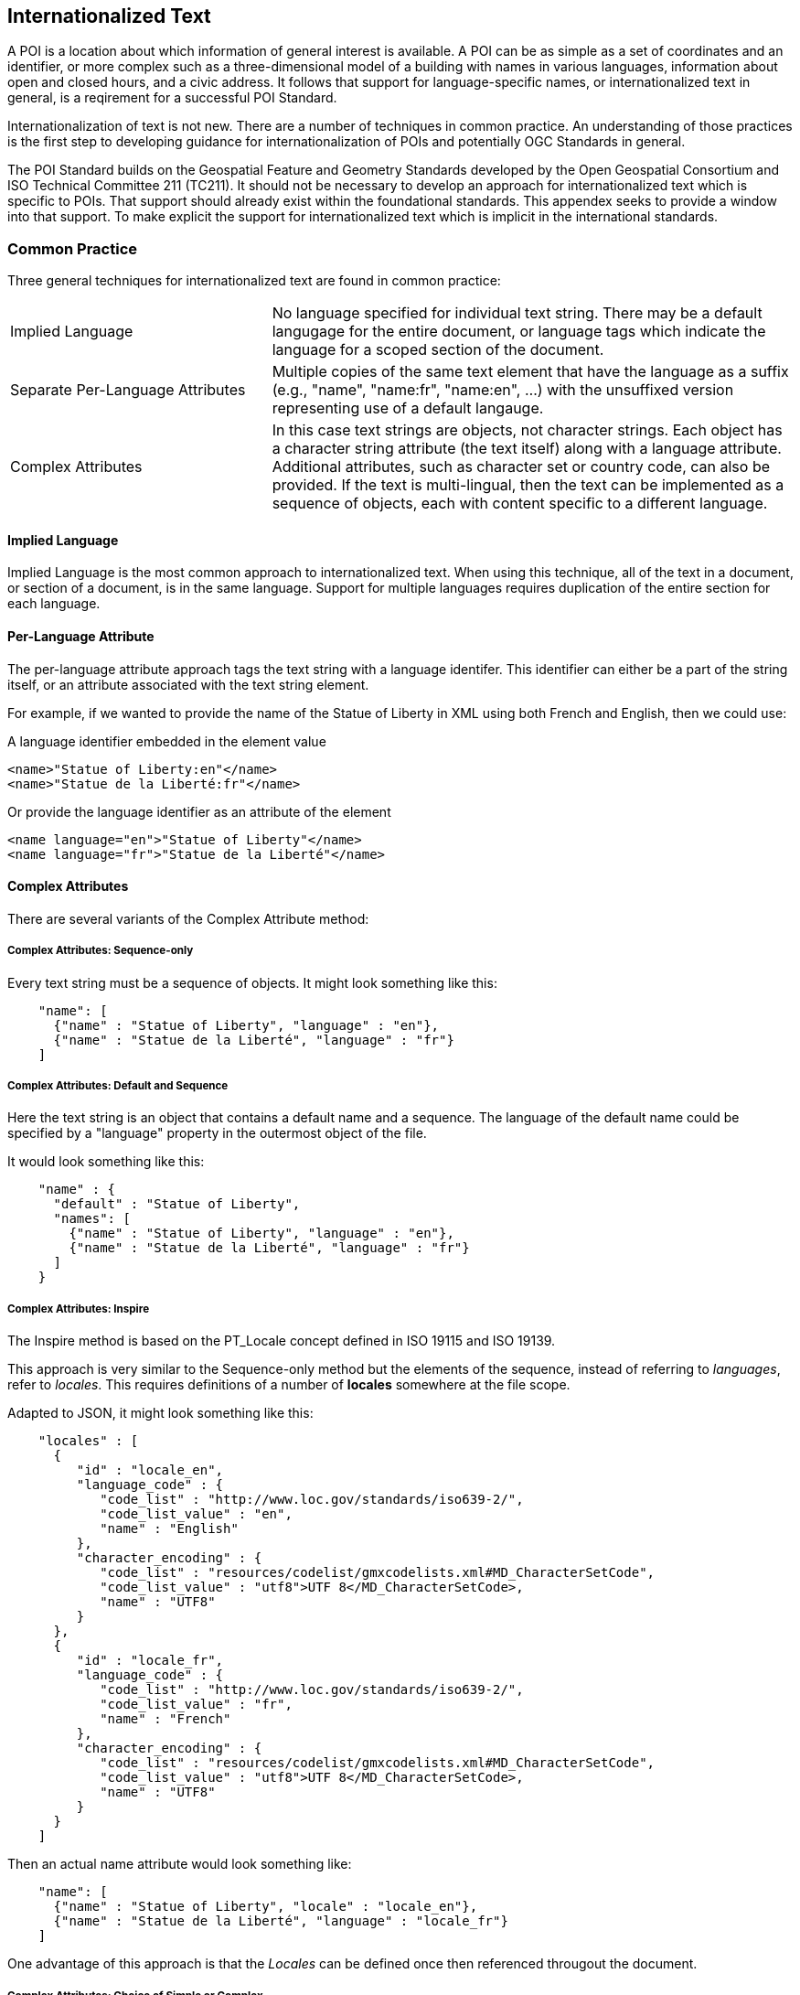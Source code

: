 
== Internationalized Text

A POI is a location about which information of general interest is available. A POI can be as simple as a set of coordinates and an identifier, or more complex such as a three-dimensional model of a building with names in various languages, information about open and closed hours, and a civic address. It follows that support for language-specific names, or internationalized text in general, is a reqirement for a successful POI Standard.

Internationalization of text is not new. There are a number of techniques in common practice. An understanding of those practices is the first step to developing guidance for internationalization of POIs and potentially OGC Standards in general. 

The POI Standard builds on the Geospatial Feature and Geometry Standards developed by the Open Geospatial Consortium and ISO Technical Committee 211 (TC211). It should not be necessary to develop an approach for internationalized text which is specific to POIs. That support should already exist within the foundational standards. This appendex seeks to provide a window into that support. To make explicit the support for internationalized text which is implicit in the international standards.

=== Common Practice

Three general techniques for internationalized text are found in common practice:

[cols="1,2"]
|===
|Implied Language
|No language specified for individual text string. There may be a default langugage for the entire document, or language tags which indicate the language for a scoped section of the document.
|Separate Per-Language Attributes
|Multiple copies of the same text element that have the language as a suffix (e.g., "name", "name:fr", "name:en", ...) with the unsuffixed version representing use of a default langauge.
|Complex Attributes
|In this case text strings are objects, not character strings. Each object has a character string attribute (the text itself) along with a language attribute. Additional attributes, such as character set or country code, can also be provided. If the text is multi-lingual, then the text can be implemented as a sequence of objects, each with content specific to a different language.
|===

==== Implied Language

Implied Language is the most common approach to internationalized text. When using this technique, all of the text in a document, or section of a document, is in the same language. Support for multiple languages requires duplication of the entire section for each language.

==== Per-Language Attribute

The per-language attribute approach tags the text string with a language identifer. This identifier can either be a part of the string itself, or an attribute associated with the text string element. 

For example, if we wanted to provide the name of the Statue of Liberty in XML using both French and English, then we could use:

A language identifier embedded in the element value

```xml
<name>"Statue of Liberty:en"</name>
<name>"Statue de la Liberté:fr"</name>
```
Or provide the language identifier as an attribute of the element

```xml
<name language="en">"Statue of Liberty"</name>
<name language="fr">"Statue de la Liberté"</name>
```

==== Complex Attributes

There are several variants of the Complex Attribute method:

===== Complex Attributes: Sequence-only =====

Every text string must be a sequence of objects. It might look something like this:

```json
    "name": [
      {"name" : "Statue of Liberty", "language" : "en"},
      {"name" : "Statue de la Liberté", "language" : "fr"}
    ]
```

===== Complex Attributes: Default and Sequence =====

Here the text string is an object that contains a default name and a sequence. The language of the default name could be specified by a "language" property in the outermost object of the file.

It would look something like this:

```json
    "name" : {
      "default" : "Statue of Liberty",
      "names": [
        {"name" : "Statue of Liberty", "language" : "en"},
        {"name" : "Statue de la Liberté", "language" : "fr"}
      ]
    }
```

===== Complex Attributes: Inspire =====

The Inspire method is based on the PT_Locale concept defined in ISO 19115 and ISO 19139.

This approach is very similar to the Sequence-only method but the elements of the sequence, instead of referring to _languages_, refer to _locales_. This requires definitions of a number of *locales* somewhere at the file scope.

Adapted to JSON, it might look something like this:

```json
    "locales" : [
      {
         "id" : "locale_en",
         "language_code" : {
            "code_list" : "http://www.loc.gov/standards/iso639-2/",
            "code_list_value" : "en",
            "name" : "English"
         },
         "character_encoding" : {
            "code_list" : "resources/codelist/gmxcodelists.xml#MD_CharacterSetCode",
            "code_list_value" : "utf8">UTF 8</MD_CharacterSetCode>,
            "name" : "UTF8"          
         }
      },
      {
         "id" : "locale_fr",
         "language_code" : {
            "code_list" : "http://www.loc.gov/standards/iso639-2/",
            "code_list_value" : "fr",
            "name" : "French"
         },
         "character_encoding" : {
            "code_list" : "resources/codelist/gmxcodelists.xml#MD_CharacterSetCode",
            "code_list_value" : "utf8">UTF 8</MD_CharacterSetCode>,
            "name" : "UTF8"          
         }
      }
    ]
```

Then an actual name attribute would look something like:

```json
    "name": [
      {"name" : "Statue of Liberty", "locale" : "locale_en"},
      {"name" : "Statue de la Liberté", "language" : "locale_fr"}
    ]
```
One advantage of this approach is that the _Locales_ can be defined once then referenced througout the document.


===== Complex Attributes: Choice of Simple or Complex =====

In this variant, the text string can be one of two types: a simple string or one of the other Complex Attribute variants. If the value is only a simple string, then it is assumed to be in the default language, specified at file scope. Otherwise, the structured value will give all of the desired language variants.

The advantage of this variant is that the simple case of all-one-language yields a file that is simple to understand and process.

=== International Standards

This section discusses how the Standards developed by ISO TC211 and the OGC support internationalized text and the common practices described above.

==== Conceptual Schema

ISO 19103 defines the conceptual schema language (CSL) for developing computer interpretable models, or schemas, of geographic information. This includes definition of the primitive data types used in OGC and ISO TC211 developed standards. CharacterString is one of those primitive data types.

ISO/TS 19103:2005 - Geographic information — Conceptual schema language was the first version of ISO 19103. This version defined the CharacterString class as a primitive type with attributes for CharacterSetCode, maxLength, size, and elements (characters).

[[character_string_context]]
.CharacterString Context.
image::./images/Character_String.png[align="center"]

ISO 19103 was updated by ISO 19103:2015 - Geographic information - Conceptual schema language.

In this version, the CharacterString class has the same information content as in 19103:2005. However, this class is modeled as an interface instead of a type. It also adds a normative Annex C "Data types – extension types". 

Section C.2 of this annex addresses “Cultural and Linguistic Adaptability” which includes a new "LanguageString" class. LanguageString is a subclass of CharacterString.  This subclass adds a languageCode whose values come from ISO 639. As a result, a LanguageString is a CharacterString with a associated language code.

[[language_string_context]]
.LanguageString Context.
image::./images/Language_String.png[align="center"]

Since each LanguageString has multiple mandatory attributes, this is an example of the "Complex Attribute" approach. 

==== Location-Based Services

The Location-Based Services family of standards was developed to extend Web-based location services to the bandwith limited cell phones of the time. This is arguably the first appearance of a language-specific text field in an ISO TC211 Standard.

ISO 19132:2007 "Location-based Services Reference Model" introduces the LanguageSpecificCharacterString class. This is a subclass of the CharacterString class from 19103:2005. Its sole function is to add a LanguageCode attribute to CharacterString. 

Since LanguageSpecificCharacterString is a subclass of CharacterString, any CharacterString can (in principle) be a LanguageSpecificCharacterString. 

[[language_specific_character_string_context]]
.LanguageSpecificCharacterString Context.
image::./images/LanguageSpecificCharacterString.png[align="center"]

The resulting class is almost identical to the LanguageString class defined in ISO 19103:2015.

==== Metadata

There are two series of TC211 Standards for Metadata. The ISO 19115 series provides the conceptual models.  The ISO 19139 series defines XML schema for the ISO 19115 Standards. 

===== ISO 19139

The ISO 19139:2007 "Metadata XML Implementation" Standard defines the XML schema for ISO 19115:2003. ISO 19139 also addresses internationalization, but it uses a different approach from that used in ISO 19132.

ISO 19139 introduces the LocalizedCharacterString class. This class is a realization of the CharacterString class from ISO 19103:2005. LocalizedCharacterString adds to CharacterString an association with the new PT_Locale class. PT_Locale includes attributes for CharacterSetCode, Country, and LanguageCode. Only the LanguageCode is required. 

Note that CharacterSetCode is already defined by CharacterString so it is redundant in PT_Locale.

[[pt_locale_context]]
.PT_Locale Context.
image::./images/LocalisedCharacterString.png[align="center"]

===== ISO 19115

ISO 19139:2007 defines the XML schema for ISO 19115:2003. However, the PT_Locale class does not appear in ISO 19115:2003. So initially PT_Locale was only defined for XML metadata encodings.

This limitiation was partially lifted by ISO 19115-1:2014. This update to ISO 19115 moves PT_Locale up to the conceptual level. It is no longer limited to XML encodings. The XML encoding standard for 19115-1 is ISO 19115-3:2016. This Standard continues the support the PT_Locale from ISO 19139:2007.

At this time XML is the only standardized encoding for ISO 19115. Unitil other encodings are defined, PT_Local will continue to be a concept for use in XML metadata encodings.

PT_Local is an example of the "Complex Attribute" approach. Its adoption by Inspire is discussed above.

==== OGC Web APIs

"OGC API - Common - Part 1: Core" provides a brief discussion of text internationalization in section 8.6. It includes a recommendation that "For encodings that support string internationalization, the server SHOULD include information about the language for each string value that includes linguistic text." 

The text internationalization techniques it describes are:

. Use of the HTTP `Accept-Language` header to convey the language desired by the requestor. This approach assumes that the server has multiple copies of the resource, each in a different language, or that the server is capable of generating a language-specific version based on the `Accept-Language` header value.
. Use of the `hreflang` attribute of the `Link` class. The `Link` class is based on RFC 8288 (Web Linking). It provides the information needed to properly invoke an HTTP request. This includes the URL, format, and language of the target resource.
. The built-in capabilities of JSON-LD.

The same content appears in "OGC API - Features - Part 1: Core" Section 7.10. 

Since most OGC API standards build off of API-Common or API-Features, they all inherit the same recommended approaches.

The `Accept-Language` header is an example of the "Implied Language" approach. The `Link` class is an example of the "Complex Attribute" approach. These two techniques can be used together.

==== JSON-LD

One of the capabilities that JSON-LD adds to JSON is the ability to annotate strings with their language. The capabilities provided include: 

language-tagged string type: A language-tagged string type consists of a string and a non-empty language tag. This is implemented using the rdf:langString type. 
    
`@language` keyword: The `@language` keyword is used to specify the language for a particular string value or the default language for use within a JSON-LD document. When used within a `context`, it specifies the default language to be used within the scope of that context. If used within the top-level context, it defined the default language for the whole document unless overridded by a lower level context.

Text internationalization is addressed in section 4.2.4 of the JSON-LD 1.1 Standard (https://www.w3.org/TR/json-ld/#string-internationalization)

Language Maps: Allows multiple values differing in their associated language to be indexed by language tag. 

Language Maps are addressed in section 9.8 of the JSON-LD 1.1 Standard (https://www.w3.org/TR/json-ld/#language-maps)

The next result is that all three common approaches can be used in a JSON document.

==== Conclusion

All standards which build on the ISO 19103:2015 Standard have the option to use the "LanguageString" class for text data. This class allows the association of a language identifier with the text string. In some encoding languages, addition of this attribute to a CharacterString is easily accomplished. Others may require definition of a LanguageString class to support the additional attribute.

The PT_Locale concept is useful, particularly if the locality information includes more than just the language code. Use of PT_Local establishes a dependency on the ISO 19115 metadata standards. However, there are many additional data types defined in these Standards which deserve reuse. Such a dependency may be a good practice.

JSON-LD provides powerful text internationalization capablities, which unfortulately are only applicable to that encoding language.

Here is a table of some pros and cons of the various methods discussed.

[cols="1,2,3"]
|===
|*Method*|*Pros*|*Cons*

|Implied Language
|Simple. Easy to write and use.
|The only way to handle multiple languages is to provide a choice of multiple files, or duplicate sections within one file.
Keeping the content in sync across sections is error-prone.
|Separate Per-Language Attributes
|Familiar to OpenStreetMap users.
Handles the one-language case well.
Compact.
|Conceptually unclean to have a number of name attributes at the same level as other attributes.
Needs more processing to gather together all the names in the internal data format.
|Complex Attributes: Sequence Only
|Moderately simple to read and process.
|Bulkier for one-language case.
Not clear what the default name to use is.
|Complex Attributes: Default and Sequence
|Handles one-language case moderately well.
Can tell what name to use by default.
|Bulkier than most other options, and still not ideal for one-language case.
|Complex Attributes: Inspire
|Closest to "standards compliant".
Allows specification of character encoding too, and in a less-verbose way
than if done per name.
|Complex to read and write (the locales part).
Need to process metadata in another part of the file and connect to each POI: a POI feature would not be standalone.
Extra complexity of indirection is only useful if multiple character encodings are needed.
|Complex Attributes: Choice of Simple or Complex
|Handles one-language case well.
Any other pros of the variant of Complex that is coupled with this.
|Need to make value-type-dependent choice when processing.
|===

The recommendation is to use the Choice of Simple or Complex attributes, and in the case of a Complex attribute, use the Sequence Only submethod.

